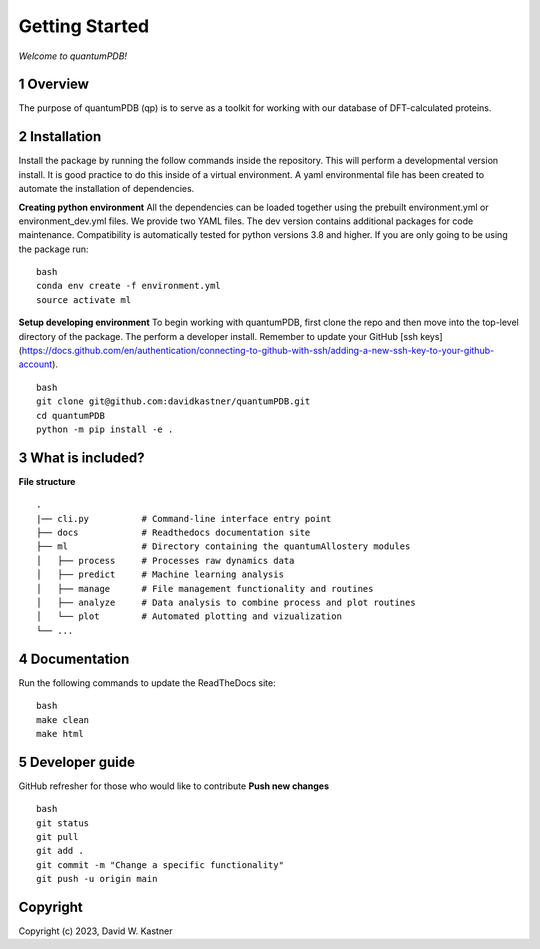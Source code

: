 Getting Started
===============

*Welcome to quantumPDB!*

1 Overview
----------
The purpose of quantumPDB (qp) is to serve as a toolkit for working with our database of DFT-calculated proteins.


2 Installation
------------
Install the package by running the follow commands inside the repository. This will perform a developmental version install. It is good practice to do this inside of a virtual environment. A yaml environmental file has been created to automate the installation of dependencies.

**Creating python environment**
All the dependencies can be loaded together using the prebuilt environment.yml or environment_dev.yml files.
We provide two YAML files. The dev version contains additional packages for code maintenance.
Compatibility is automatically tested for python versions 3.8 and higher.
If you are only going to be using the package run:

::

    bash
    conda env create -f environment.yml
    source activate ml


**Setup developing environment**
To begin working with quantumPDB, first clone the repo and then move into the top-level directory of the package.
The perform a developer install.
Remember to update your GitHub [ssh keys](https://docs.github.com/en/authentication/connecting-to-github-with-ssh/adding-a-new-ssh-key-to-your-github-account).

::

    bash
    git clone git@github.com:davidkastner/quantumPDB.git
    cd quantumPDB
    python -m pip install -e .


3 What is included?
-------------------
**File structure**


::

    .
    |── cli.py          # Command-line interface entry point
    ├── docs            # Readthedocs documentation site
    ├── ml              # Directory containing the quantumAllostery modules
    │   ├── process     # Processes raw dynamics data
    │   ├── predict     # Machine learning analysis
    │   ├── manage      # File management functionality and routines
    │   ├── analyze     # Data analysis to combine process and plot routines
    │   └── plot        # Automated plotting and vizualization 
    └── ...



4 Documentation
---------------
Run the following commands to update the ReadTheDocs site:

::

    bash
    make clean
    make html



5 Developer guide
-----------------

GitHub refresher for those who would like to contribute
**Push new changes**

::
    
    bash
    git status
    git pull
    git add .
    git commit -m "Change a specific functionality"
    git push -u origin main



Copyright
---------

Copyright (c) 2023, David W. Kastner